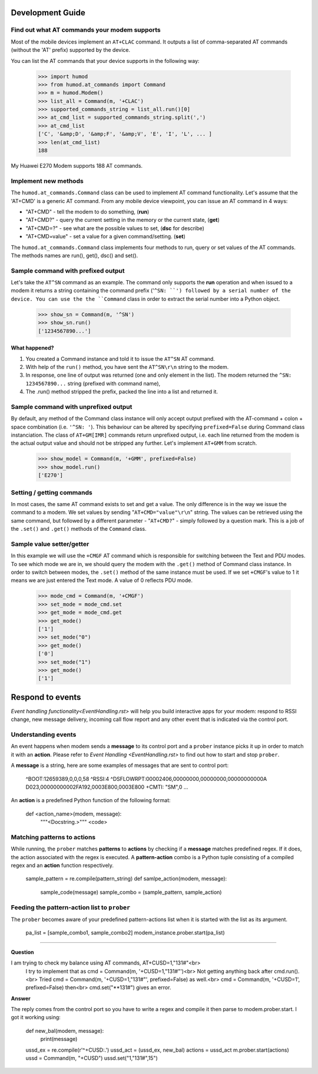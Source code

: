 Development Guide
=================

Find out what AT commands your modem supports
---------------------------------------------
Most of the mobile devices implement an ``AT+CLAC`` command. It outputs a list of comma-separated AT commands (without the 'AT' prefix) supported by the device.

You can list the AT commands that your device supports in the following way:

    >>> import humod
    >>> from humod.at_commands import Command
    >>> m = humod.Modem()
    >>> list_all = Command(m, '+CLAC')
    >>> supported_commands_string = list_all.run()[0]
    >>> at_cmd_list = supported_commands_string.split(',')
    >>> at_cmd_list
    ['C', '&amp;D', '&amp;F', '&amp;V', 'E', 'I', 'L', ... ]
    >>> len(at_cmd_list)
    188

My Huawei E270 Modem supports 188 AT commands.

Implement new methods
---------------------
The ``humod.at_commands.Command`` class can be used to implement AT command functionality. 
Let's assume that the 'AT+CMD' is a generic AT command. From any mobile device viewpoint, you can issue an AT command in 4 ways: 

* "AT+CMD" - tell the modem to do something, (**run**)
* "AT+CMD?" - query the current setting in the memory or the current state, (**get**)
* "AT+CMD=?" - see what are the possible values to set, (**dsc** for describe)
* "AT+CMD=value" - set a value for a given command/setting. (**set**)

The ``humod.at_commands.Command`` class implements four methods to run, query or set values of the AT commands. The methods names are run(), get(), dsc() and set(). 

Sample command with prefixed output
-----------------------------------
Let's take the ``AT^SN`` command as an example. The command only supports the **run** operation and when issued to a modem it returns a string containing the command prefix ('``^SN: ``') followed by a serial number of the device. 
You can use the the ``Command`` class in order to extract the serial number into a Python object. 

    >>> show_sn = Command(m, '^SN')
    >>> show_sn.run()
    ['1234567890...']

What happened?
~~~~~~~~~~~~~~
1. You created a Command instance and told it to issue the ``AT^SN`` AT command.
2. With help of the ``run()`` method, you have sent the ``AT^SN\r\n`` string to the modem.
3. In response, one line of output was returned (one and only element in the list). The modem returned the ``^SN: 1234567890...`` string (prefixed with command name),
4. The .run() method stripped the prefix, packed the line into a list and returned it.

Sample command with unprefixed output
-------------------------------------
By default, any method of the Command class instance will only accept output prefixed with the AT-command + colon + space combination (i.e. ``'^SN: '``). This behaviour can be altered by specifying ``prefixed=False`` during Command class instanciation. 
The class of ``AT+GM[IMR]`` commands return unprefixed output, i.e. each line returned from the modem is the actual output value and should not be stripped any further. 
Let's implement ``AT+GMM`` from scratch. 
    >>> show_model = Command(m, '+GMM', prefixed=False)
    >>> show_model.run()
    ['E270']

Setting / getting commands
--------------------------
In most cases, the same AT command exists to set and get a value. The only difference is in the way we issue the command to a modem. We set values by sending "``AT+CMD="value"\r\n``" string. The values can be retrieved using the same command, but followed by a different parameter - "``AT+CMD?``" - simply followed by a question mark. 
This is a job of the ``.set()`` and ``.get()`` methods of the ``Command`` class.

Sample value setter/getter
--------------------------
In this example we will use the ``+CMGF`` AT command which is responsible for switching between the Text and PDU modes. To see which mode we are in, we should query the modem with the ``.get()`` method of Command class instance. 
In order to switch between modes, the ``.set()`` method of the same instance must be used. If we set ``+CMGF``'s value to 1 it means we are just entered the Text mode. A value of 0 reflects PDU mode.

    >>> mode_cmd = Command(m, '+CMGF')
    >>> set_mode = mode_cmd.set
    >>> get_mode = mode_cmd.get
    >>> get_mode()
    ['1']
    >>> set_mode("0")
    >>> get_mode()
    ['0']
    >>> set_mode("1")
    >>> get_mode()
    ['1']


Respond to events
=================
`Event handling functionality<EventHandling.rst>` will help you build interactive apps for your modem: respond to RSSI change, new message delivery, incoming call flow report and any other event that is indicated via the control port. 

Understanding events
--------------------
An event happens when modem sends a **message** to its control port and a ``prober`` instance picks it up in order to match it with an **action**. Please refer to `Event Handling <EventHandling.rst>` to find out how to start and stop ``prober``.

A **message** is a string, here are some examples of messages that are sent to control port: 

    ^BOOT:12659389,0,0,0,58
    ^RSSI:4
    ^DSFLOWRPT:00002406,00000000,00000000,00000000000A D023,00000000002FA192,0003E800,0003E800
    +CMTI: "SM",0
    ...

An **action** is a predefined Python function of the following format: 

    def <action_name>(modem, message):
        """<Docstring.>"""
        <code>

Matching patterns to actions
----------------------------
While running, the ``prober`` matches **patterns** to **actions** by checking if a **message** matches predefined regex. If it does, the action associated with the regex is executed.  
A **pattern-action** combo is a Python tuple consisting of a compiled regex and an **action** function respectively.

    sample_pattern = re.compile(pattern_string)
    def samlpe_action(modem, message):
        sample_code(message)
        sample_combo = (sample_pattern, sample_action)

Feeding the pattern-action list to ``prober``
---------------------------------------------
The ``prober`` becomes aware of your predefined pattern-actions list when it is started with the list as its argument.

    pa_list = [sample_combo1, sample_combo2]
    modem_instance.prober.start(pa_list)


----------------


**Question**

I am trying to check my balance using AT commands, AT+CUSD=1,"131#"<br>
    I try to implement that as cmd = Command(m, '+CUSD=1,"131#"')<br>
    Not getting anything back after cmd.run().<br>
    Tried cmd = Command(m, '+CUSD=1,"131#"', prefixed=False) as well.<br>
    cmd = Command(m, '+CUSD=1', prefixed=False) then<br>
    cmd.set("**131#") gives an error.

**Answer**

The reply comes from the control port so you have to write a regex and compile it then parse to modem.prober.start. I got it working using: 

    def new_bal(modem, message):
        print(message)
    ussd_ex = re.compile(r'^\+CUSD:.')
    ussd_act = (ussd_ex, new_bal)
    actions = ussd_act
    m.prober.start(actions)
    ussd = Command(m, "+CUSD")
    ussd.set("1,\"131#\",15")
